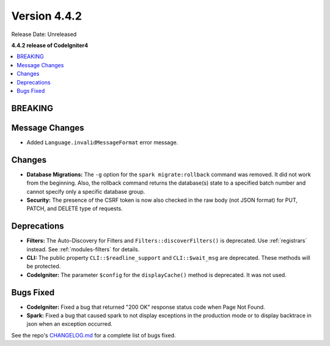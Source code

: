 Version 4.4.2
#############

Release Date: Unreleased

**4.4.2 release of CodeIgniter4**

.. contents::
    :local:
    :depth: 3

BREAKING
********

Message Changes
***************

- Added ``Language.invalidMessageFormat`` error message.

Changes
*******

- **Database Migrations:** The ``-g`` option for the ``spark migrate:rollback``
  command was removed. It did not work from the beginning. Also, the rollback
  command returns the database(s) state to a specified batch number and cannot
  specify only a specific database group.
- **Security:** The presence of the CSRF token is now also checked in the raw body (not JSON format) for PUT, PATCH, and DELETE type of requests.

Deprecations
************

- **Filters:** The Auto-Discovery for Filters and ``Filters::discoverFilters()``
  is deprecated. Use :ref:`registrars` instead. See :ref:`modules-filters` for
  details.
- **CLI:** The public property ``CLI::$readline_support`` and ``CLI::$wait_msg``
  are deprecated. These methods will be protected.
- **CodeIgniter:** The parameter ``$config`` for the ``displayCache()`` method is
  deprecated. It was not used.

Bugs Fixed
**********

- **CodeIgniter:** Fixed a bug that returned "200 OK" response status code when
  Page Not Found.
- **Spark:** Fixed a bug that caused spark to not display exceptions in the
  production mode or to display backtrace in json when an exception occurred.

See the repo's
`CHANGELOG.md <https://github.com/codeigniter4/CodeIgniter4/blob/develop/CHANGELOG.md>`_
for a complete list of bugs fixed.
